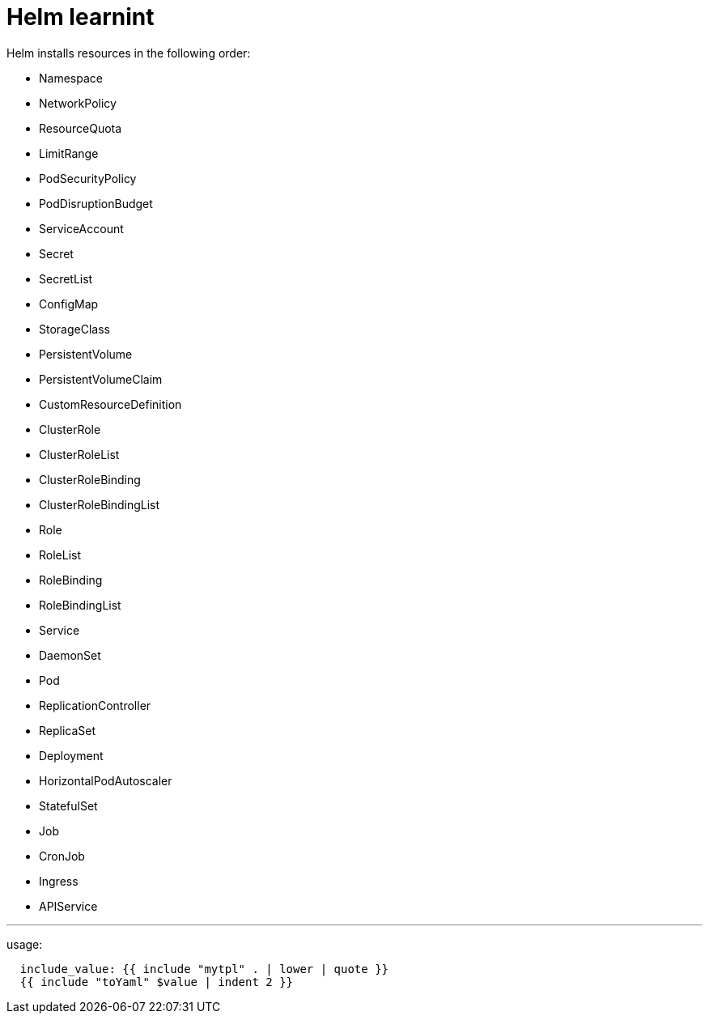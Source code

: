 # Helm learnint

Helm installs resources in the following order:

* Namespace
* NetworkPolicy
* ResourceQuota
* LimitRange
* PodSecurityPolicy
* PodDisruptionBudget
* ServiceAccount
* Secret
* SecretList
* ConfigMap
* StorageClass
* PersistentVolume
* PersistentVolumeClaim
* CustomResourceDefinition
* ClusterRole
* ClusterRoleList
* ClusterRoleBinding
* ClusterRoleBindingList
* Role
* RoleList
* RoleBinding
* RoleBindingList
* Service
* DaemonSet
* Pod
* ReplicationController
* ReplicaSet
* Deployment
* HorizontalPodAutoscaler
* StatefulSet
* Job
* CronJob
* Ingress
* APIService


---
usage:
```yaml
  include_value: {{ include "mytpl" . | lower | quote }}
  {{ include "toYaml" $value | indent 2 }}
```